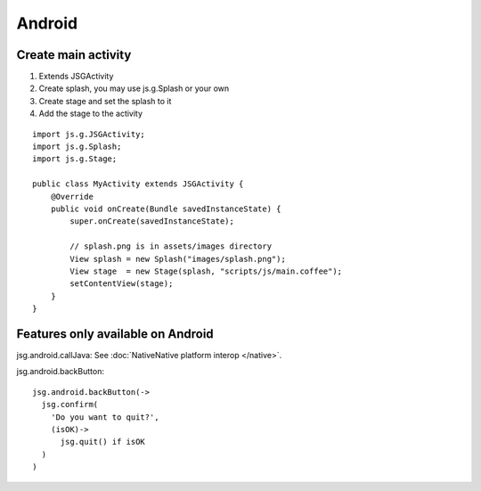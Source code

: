 Android
=======

Create main activity
--------------------

1. Extends JSGActivity
2. Create splash, you may use js.g.Splash or your own
3. Create stage and set the splash to it
4. Add the stage to the activity

::

  import js.g.JSGActivity;
  import js.g.Splash;
  import js.g.Stage;

  public class MyActivity extends JSGActivity {
      @Override
      public void onCreate(Bundle savedInstanceState) {
          super.onCreate(savedInstanceState);

          // splash.png is in assets/images directory
          View splash = new Splash("images/splash.png");
          View stage  = new Stage(splash, "scripts/js/main.coffee");
          setContentView(stage);
      }
  }

Features only available on Android
----------------------------------

jsg.android.callJava: See :doc:`NativeNative platform interop </native>`.

jsg.android.backButton:

::

  jsg.android.backButton(->
    jsg.confirm(
      'Do you want to quit?',
      (isOK)->
        jsg.quit() if isOK
    )
  )
